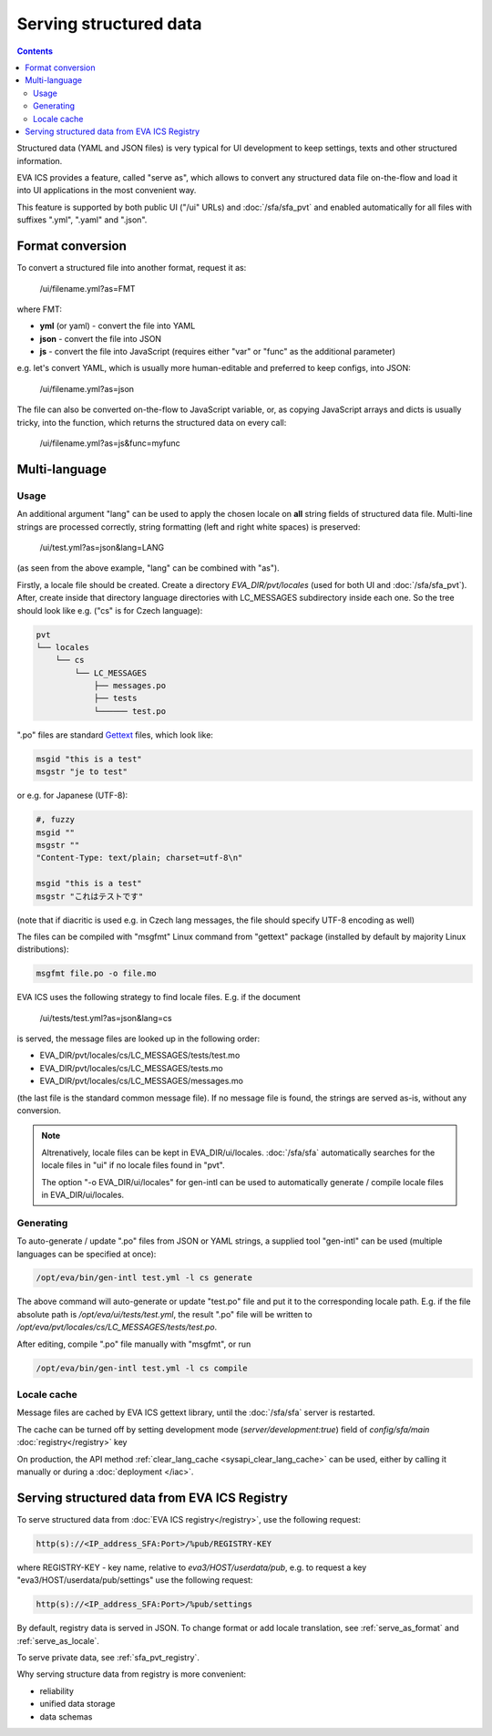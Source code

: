 Serving structured data
***********************

.. contents::

Structured data (YAML and JSON files) is very typical for UI development to
keep settings, texts and other structured information.

EVA ICS provides a feature, called "serve as", which allows to convert any
structured data file on-the-flow and load it into UI applications in the most
convenient way.

This feature is supported by both public UI ("/ui" URLs) and
:doc:`/sfa/sfa_pvt` and enabled automatically for all files with suffixes
".yml", ".yaml" and ".json".

.. _serve_as_format:

Format conversion
=================

To convert a structured file into another format, request it as:

    /ui/filename.yml?as=FMT

where FMT:

* **yml** (or yaml) - convert the file into YAML
* **json** - convert the file into JSON
* **js** - convert the file into JavaScript (requires either "var" or "func" as
  the additional parameter)

e.g. let's convert YAML, which is usually more human-editable and preferred to
keep configs, into JSON:

    /ui/filename.yml?as=json

The file can also be converted on-the-flow to JavaScript variable, or, as
copying JavaScript arrays and dicts is usually tricky, into the function, which
returns the structured data on every call:

    /ui/filename.yml?as=js&func=myfunc

.. _serve_as_locale:

Multi-language
==============

Usage
-----

An additional argument "lang" can be used to apply the chosen locale on **all**
string fields of structured data file. Multi-line strings are processed
correctly, string formatting (left and right white spaces) is preserved:

    /ui/test.yml?as=json&lang=LANG

(as seen from the above example, "lang" can be combined with "as").

Firstly, a locale file should be created. Create a directory
*EVA_DIR/pvt/locales* (used for both UI and :doc:`/sfa/sfa_pvt`). After, create
inside that directory language directories with LC_MESSAGES subdirectory inside
each one. So the tree should look like e.g. ("cs" is for Czech language):

.. code::

    pvt
    └── locales
        └── cs
            └── LC_MESSAGES
                ├── messages.po
                ├── tests
                └────── test.po

".po" files are standard `Gettext <https://en.wikipedia.org/wiki/Gettext>`_
files, which look like:

.. code::

    msgid "this is a test"
    msgstr "je to test"

or e.g. for Japanese (UTF-8):

.. code::

    #, fuzzy
    msgid ""
    msgstr ""
    "Content-Type: text/plain; charset=utf-8\n"

    msgid "this is a test"
    msgstr "これはテストです"

(note that if diacritic is used e.g. in Czech lang messages, the file should
specify UTF-8 encoding as well)

The files can be compiled with "msgfmt" Linux command from "gettext" package
(installed by default by majority Linux distributions):

.. code:: shell

    msgfmt file.po -o file.mo

EVA ICS uses the following strategy to find locale files. E.g. if the document

    /ui/tests/test.yml?as=json&lang=cs

is served, the message files are looked up in the following order:

* EVA_DIR/pvt/locales/cs/LC_MESSAGES/tests/test.mo
* EVA_DIR/pvt/locales/cs/LC_MESSAGES/tests.mo
* EVA_DIR/pvt/locales/cs/LC_MESSAGES/messages.mo

(the last file is the standard common message file). If no message file is
found, the strings are served as-is, without any conversion.

.. note::

    Altrenatively, locale files can be kept in EVA_DIR/ui/locales.
    :doc:`/sfa/sfa` automatically searches for the locale files in "ui" if no
    locale files found in "pvt".

    The option "-o EVA_DIR/ui/locales" for gen-intl can be used to
    automatically generate / compile locale files in EVA_DIR/ui/locales.

Generating
----------

To auto-generate / update ".po" files from JSON or YAML strings, a supplied
tool "gen-intl" can be used (multiple languages can be specified at once):

.. code:: bash

    /opt/eva/bin/gen-intl test.yml -l cs generate

The above command will auto-generate or update "test.po" file and put it to the
corresponding locale path. E.g. if the file absolute path is
*/opt/eva/ui/tests/test.yml*, the result ".po" file will be written to
*/opt/eva/pvt/locales/cs/LC_MESSAGES/tests/test.po*.

After editing, compile ".po" file manually with "msgfmt", or run

.. code:: bash

    /opt/eva/bin/gen-intl test.yml -l cs compile

Locale cache
------------

Message files are cached by EVA ICS gettext library, until the :doc:`/sfa/sfa`
server is restarted.

The cache can be turned off by setting development mode
(*server/development:true*) field of *config/sfa/main*
:doc:`registry</registry>` key

On production, the API method :ref:`clear_lang_cache <sysapi_clear_lang_cache>`
can be used, either by calling it manually or during a :doc:`deployment
</iac>`.

Serving structured data from EVA ICS Registry
=============================================

To serve structured data from :doc:`EVA ICS registry</registry>`, use the
following request:

.. code-block:: bash

    http(s)://<IP_address_SFA:Port>/%pub/REGISTRY-KEY

where REGISTRY-KEY - key name, relative to *eva3/HOST/userdata/pub*, e.g.
to request a key "eva3/HOST/userdata/pub/settings" use the following request:

.. code-block:: bash

    http(s)://<IP_address_SFA:Port>/%pub/settings

By default, registry data is served in JSON. To change format or add locale
translation, see :ref:`serve_as_format` and :ref:`serve_as_locale`.

To serve private data, see :ref:`sfa_pvt_registry`.

Why serving structure data from registry is more convenient:

* reliability
* unified data storage
* data schemas
